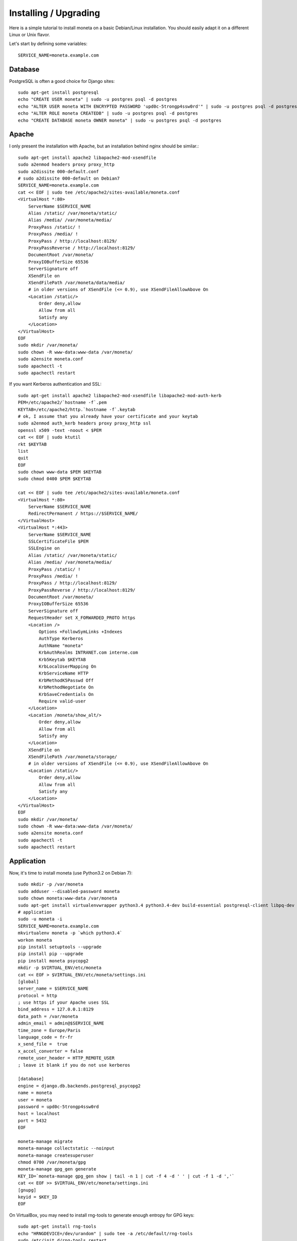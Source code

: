 Installing / Upgrading
======================

Here is a simple tutorial to install moneta on a basic Debian/Linux installation.
You should easily adapt it on a different Linux or Unix flavor.

Let's start by defining some variables::

        SERVICE_NAME=moneta.example.com

Database
--------

PostgreSQL is often a good choice for Django sites::

        sudo apt-get install postgresql
        echo "CREATE USER moneta" | sudo -u postgres psql -d postgres
        echo "ALTER USER moneta WITH ENCRYPTED PASSWORD 'upd0c-5trongp4ssw0rd'" | sudo -u postgres psql -d postgres
        echo "ALTER ROLE moneta CREATEDB" | sudo -u postgres psql -d postgres
        echo "CREATE DATABASE moneta OWNER moneta" | sudo -u postgres psql -d postgres

Apache
------

I only present the installation with Apache, but an installation behind nginx should be similar.::

        sudo apt-get install apache2 libapache2-mod-xsendfile
        sudo a2enmod headers proxy proxy_http
        sudo a2dissite 000-default.conf
        # sudo a2dissite 000-default on Debian7
        SERVICE_NAME=moneta.example.com
        cat << EOF | sudo tee /etc/apache2/sites-available/moneta.conf
        <VirtualHost *:80>
            ServerName $SERVICE_NAME
            Alias /static/ /var/moneta/static/
            Alias /media/ /var/moneta/media/
            ProxyPass /static/ !
            ProxyPass /media/ !
            ProxyPass / http://localhost:8129/
            ProxyPassReverse / http://localhost:8129/
            DocumentRoot /var/moneta/
            ProxyIOBufferSize 65536
            ServerSignature off
            XSendFile on
            XSendFilePath /var/moneta/data/media/
            # in older versions of XSendFile (<= 0.9), use XSendFileAllowAbove On
            <Location /static/>
                Order deny,allow
                Allow from all
                Satisfy any
            </Location>
        </VirtualHost>
        EOF
        sudo mkdir /var/moneta/
        sudo chown -R www-data:www-data /var/moneta/
        sudo a2ensite moneta.conf
        sudo apachectl -t
        sudo apachectl restart

If you want Kerberos authentication and SSL::

        sudo apt-get install apache2 libapache2-mod-xsendfile libapache2-mod-auth-kerb
        PEM=/etc/apache2/`hostname -f`.pem
        KEYTAB=/etc/apache2/http.`hostname -f`.keytab
        # ok, I assume that you already have your certificate and your keytab
        sudo a2enmod auth_kerb headers proxy proxy_http ssl
        openssl x509 -text -noout < $PEM
        cat << EOF | sudo ktutil
        rkt $KEYTAB
        list
        quit
        EOF
        sudo chown www-data $PEM $KEYTAB
        sudo chmod 0400 $PEM $KEYTAB

        cat << EOF | sudo tee /etc/apache2/sites-available/moneta.conf
        <VirtualHost *:80>
            ServerName $SERVICE_NAME
            RedirectPermanent / https://$SERVICE_NAME/
        </VirtualHost>
        <VirtualHost *:443>
            ServerName $SERVICE_NAME
            SSLCertificateFile $PEM
            SSLEngine on
            Alias /static/ /var/moneta/static/
            Alias /media/ /var/moneta/media/
            ProxyPass /static/ !
            ProxyPass /media/ !
            ProxyPass / http://localhost:8129/
            ProxyPassReverse / http://localhost:8129/
            DocumentRoot /var/moneta/
            ProxyIOBufferSize 65536
            ServerSignature off
            RequestHeader set X_FORWARDED_PROTO https
            <Location />
                Options +FollowSymLinks +Indexes
                AuthType Kerberos
                AuthName "moneta"
                KrbAuthRealms INTRANET.com interne.com
                Krb5Keytab $KEYTAB
                KrbLocalUserMapping On
                KrbServiceName HTTP
                KrbMethodK5Passwd Off
                KrbMethodNegotiate On
                KrbSaveCredentials On
                Require valid-user
            </Location>
            <Location /moneta/show_alt/>
                Order deny,allow
                Allow from all
                Satisfy any
            </Location>
            XSendFile on
            XSendFilePath /var/moneta/storage/
            # in older versions of XSendFile (<= 0.9), use XSendFileAllowAbove On
            <Location /static/>
                Order deny,allow
                Allow from all
                Satisfy any
            </Location>
        </VirtualHost>
        EOF
        sudo mkdir /var/moneta/
        sudo chown -R www-data:www-data /var/moneta/
        sudo a2ensite moneta.conf
        sudo apachectl -t
        sudo apachectl restart



Application
-----------

Now, it's time to install moneta (use Python3.2 on Debian 7)::

        sudo mkdir -p /var/moneta
        sudo adduser --disabled-password moneta
        sudo chown moneta:www-data /var/moneta
        sudo apt-get install virtualenvwrapper python3.4 python3.4-dev build-essential postgresql-client libpq-dev
        # application
        sudo -u moneta -i
        SERVICE_NAME=moneta.example.com
        mkvirtualenv moneta -p `which python3.4`
        workon moneta
        pip install setuptools --upgrade
        pip install pip --upgrade
        pip install moneta psycopg2
        mkdir -p $VIRTUAL_ENV/etc/moneta
        cat << EOF > $VIRTUAL_ENV/etc/moneta/settings.ini
        [global]
        server_name = $SERVICE_NAME
        protocol = http
        ; use https if your Apache uses SSL
        bind_address = 127.0.0.1:8129
        data_path = /var/moneta
        admin_email = admin@$SERVICE_NAME
        time_zone = Europe/Paris
        language_code = fr-fr
        x_send_file =  true
        x_accel_converter = false
        remote_user_header = HTTP_REMOTE_USER
        ; leave it blank if you do not use kerberos

        [database]
        engine = django.db.backends.postgresql_psycopg2
        name = moneta
        user = moneta
        password = upd0c-5trongp4ssw0rd
        host = localhost
        port = 5432
        EOF

        moneta-manage migrate
        moneta-manage collectstatic --noinput
        moneta-manage createsuperuser
        chmod 0700 /var/moneta/gpg
        moneta-manage gpg_gen generate
        KEY_ID=`moneta-manage gpg_gen show | tail -n 1 | cut -f 4 -d ' ' | cut -f 1 -d ','`
        cat << EOF >> $VIRTUAL_ENV/etc/moneta/settings.ini
        [gnupg]
        keyid = $KEY_ID
        EOF


On VirtualBox, you may need to install rng-tools to generate enough entropy for GPG keys::

        sudo apt-get install rng-tools
        echo "HRNGDEVICE=/dev/urandom" | sudo tee -a /etc/default/rng-tools
        sudo /etc/init.d/rng-tools restart

supervisor
----------

Supervisor is required to automatically launch moneta::

        sudo apt-get install supervisor
        cat << EOF | sudo tee /etc/supervisor/conf.d/moneta.conf
        [program:moneta_gunicorn]
        command = /home/moneta/.virtualenvs/moneta/bin/moneta-gunicorn
        user = moneta
        EOF
        sudo /etc/init.d/supervisor restart

Now, Supervisor should start moneta after a reboot.
